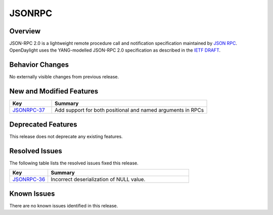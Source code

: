 ============
JSONRPC
============

Overview
========

JSON-RPC 2.0 is a lightweight remote procedure call and notification
specification maintained by `JSON RPC <http://www.jsonrpc.org/>`_. OpenDaylight uses the
YANG-modelled JSON-RPC 2.0 specification as described in the `IETF DRAFT
<https://tools.ietf.org/html/draft-yang-json-rpc-03>`_.

Behavior Changes
================

No externally visible changes from previous release.

New and Modified Features
=========================

.. list-table::
   :widths: 15 55
   :header-rows: 1

   * - **Key**
     - **Summary**

   * - `JSONRPC-37 <https://jira.opendaylight.org/browse/JSONRPC-37>`_
     - Add support for both positional and named arguments in RPCs

Deprecated Features
===================

This release does not deprecate any existing features.

Resolved Issues
===============

The following table lists the resolved issues fixed this release.

.. list-table::
   :widths: 15 55
   :header-rows: 1

   * - **Key**
     - **Summary**

   * - `JSONRPC-36 <https://jira.opendaylight.org/browse/JSONRPC-36>`_
     - Incorrect deserialization of NULL value.

Known Issues
============

There are no known issues identified in this release.
